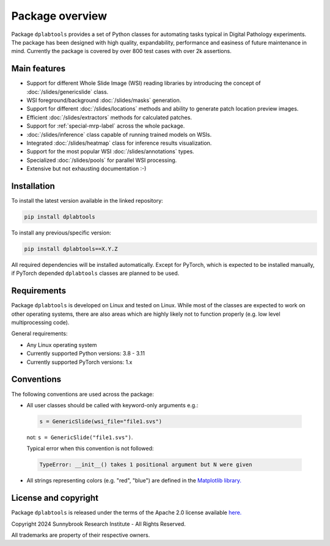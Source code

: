 ================
Package overview
================

Package ``dplabtools`` provides a set of Python classes for automating tasks typical in Digital Pathology experiments.
The package has been designed with high quality, expandability, performance and easiness of future maintenance in mind.
Currently the package is covered by over 800 test cases with over 2k assertions.


Main features
=============

* Support for different Whole Slide Image (WSI) reading libraries by introducing the concept
  of :doc:`/slides/genericslide` class.
* WSI foreground/background :doc:`/slides/masks` generation.
* Support for different :doc:`/slides/locations` methods and ability to generate patch location preview images.
* Efficient :doc:`/slides/extractors` methods for calculated patches.
* Support for :ref:`special-mrp-label` across the whole package.
* :doc:`/slides/inference` class capable of running trained models on WSIs.
* Integrated :doc:`/slides/heatmap` class for inference results visualization.
* Support for the most popular WSI :doc:`/slides/annotations` types.
* Specialized :doc:`/slides/pools` for parallel WSI processing.
* Extensive but not exhausting documentation :-)


Installation
============

To install the latest version available in the linked repository:

.. code-block:: bash

    pip install dplabtools

To install any previous/specific version:

.. code-block:: bash

    pip install dplabtools==X.Y.Z

All required dependencies will be installed automatically. Except for PyTorch, which is expected to be installed
manually, if PyTorch depended ``dplabtools`` classes are planned to be used.


Requirements
============

Package ``dplabtools`` is developed on Linux and tested on Linux. While most of the classes are expected to work
on other operating systems, there are also areas which are highly likely not to function properly (e.g. low level
multiprocessing code).

General requirements:

* Any Linux operating system
* Currently supported Python versions: 3.8 - 3.11
* Currently supported PyTorch versions: 1.x


Conventions
===========

The following conventions are used across the package:

* All user classes should be called with keyword-only arguments e.g.:

 .. code-block:: python

    s = GenericSlide(wsi_file="file1.svs")

 not: ``s = GenericSlide("file1.svs")``.

 Typical error when this convention is not followed:

 .. code-block:: bash

    TypeError: __init__() takes 1 positional argument but N were given

* All strings representing colors (e.g. "red", "blue") are defined in the
  `Matplotlib library. <https://matplotlib.org/stable/gallery/color/named_colors.html>`_


License and copyright
=====================

Package ``dplabtools`` is released under the terms of the Apache 2.0 license available
`here. <https://www.apache.org/licenses/LICENSE-2.0>`_

Copyright 2024 Sunnybrook Research Institute - All Rights Reserved.

All trademarks are property of their respective owners.
